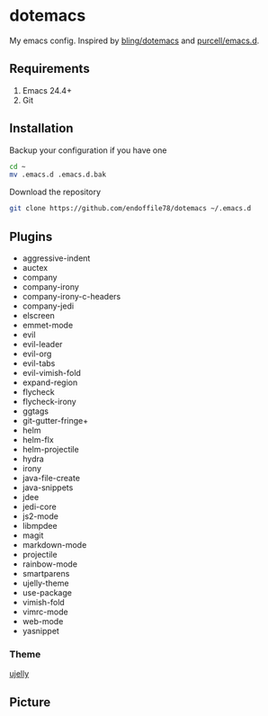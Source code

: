 * dotemacs

My emacs config. Inspired by [[https://github.com/bling/dotemacs][bling/dotemacs]] and [[https://github.com/purcell/emacs.d][purcell/emacs.d]].

** Requirements
   1. Emacs 24.4+
   2. Git

** Installation

Backup your configuration if you have one

#+begin_src sh
  cd ~
  mv .emacs.d .emacs.d.bak
#+end_src

Download the repository

#+begin_src sh
  git clone https://github.com/endoffile78/dotemacs ~/.emacs.d
#+end_src

** Plugins
   + aggressive-indent
   + auctex
   + company
   + company-irony
   + company-irony-c-headers
   + company-jedi
   + elscreen
   + emmet-mode
   + evil
   + evil-leader
   + evil-org
   + evil-tabs
   + evil-vimish-fold
   + expand-region
   + flycheck
   + flycheck-irony
   + ggtags
   + git-gutter-fringe+
   + helm
   + helm-flx
   + helm-projectile
   + hydra
   + irony
   + java-file-create
   + java-snippets
   + jdee
   + jedi-core
   + js2-mode
   + libmpdee
   + magit
   + markdown-mode
   + projectile
   + rainbow-mode
   + smartparens
   + ujelly-theme
   + use-package
   + vimish-fold
   + vimrc-mode
   + web-mode
   + yasnippet

*** Theme

[[https://github.com/endoffile78/color-theme-ujelly][ujelly]]

** Picture

[[./emacs.png]]
